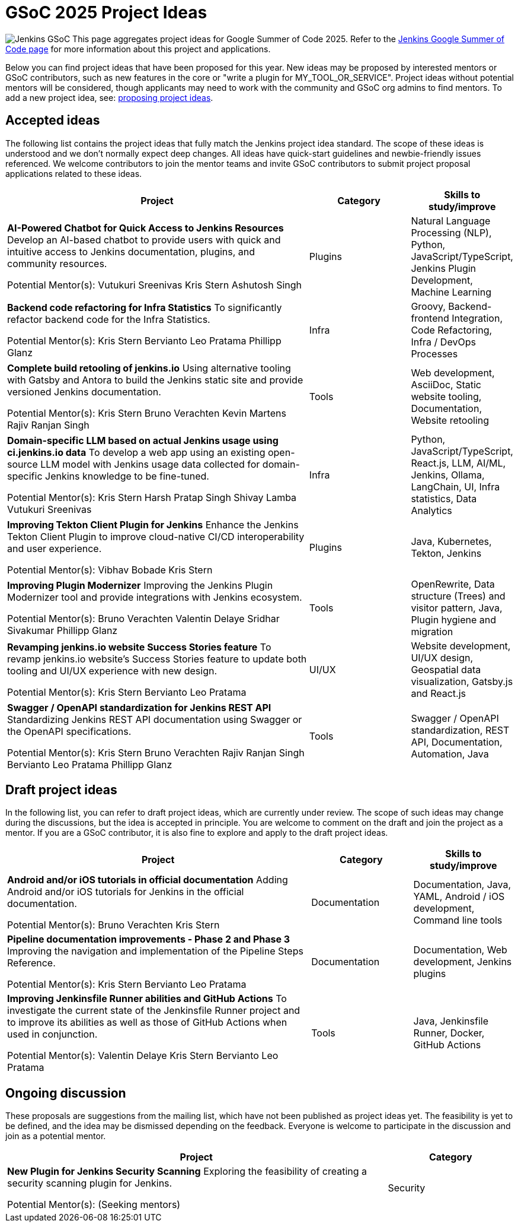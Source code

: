 = GSoC 2025 Project Ideas 

[.float-group]
--
image:images:ROOT:gsoc/jenkins-gsoc-logo_small.png[Jenkins GSoC, role=center, float=right,role=float-gap]
This page aggregates project ideas for Google Summer of Code 2025. Refer to the xref:gsoc:index.adoc[Jenkins Google Summer of Code page] for more information about this project and applications.

Below you can find project ideas that have been proposed for this year. New ideas may be proposed by interested mentors or GSoC contributors, such as new features in the core or "write a plugin for MY_TOOL_OR_SERVICE". Project ideas without potential mentors will be considered, though applicants may need to work with the community and GSoC org admins to find mentors. To add a new project idea, see: xref:gsoc:proposing-project-ideas.adoc[proposing project ideas].
--

== Accepted ideas 

The following list contains the project ideas that fully match the Jenkins project idea standard. The scope of these ideas is understood and we don't normally expect deep changes. All ideas have quick-start guidelines and newbie-friendly issues referenced. We welcome contributors to join the mentor teams and invite GSoC contributors to submit project proposal applications related to these ideas.

[cols="3,1,1", options="header"]
|===
|Project |Category |Skills to study/improve

|*AI-Powered Chatbot for Quick Access to Jenkins Resources*
Develop an AI-based chatbot to provide users with quick and intuitive access to Jenkins documentation, plugins, and community resources.

Potential Mentor(s): 
Vutukuri Sreenivas
Kris Stern
Ashutosh Singh
|Plugins
|Natural Language Processing (NLP), Python, JavaScript/TypeScript, Jenkins Plugin Development, Machine Learning

|*Backend code refactoring for Infra Statistics*
To significantly refactor backend code for the Infra Statistics.

Potential Mentor(s): 
Kris Stern
Bervianto Leo Pratama
Phillipp Glanz
|Infra
|Groovy, Backend-frontend Integration, Code Refactoring, Infra / DevOps Processes

|*Complete build retooling of jenkins.io*
Using alternative tooling with Gatsby and Antora to build the Jenkins static site and provide versioned Jenkins documentation.

Potential Mentor(s): 
Kris Stern
Bruno Verachten
Kevin Martens
Rajiv Ranjan Singh
|Tools
|Web development, AsciiDoc, Static website tooling, Documentation, Website retooling

|*Domain-specific LLM based on actual Jenkins usage using ci.jenkins.io data*
To develop a web app using an existing open-source LLM model with Jenkins usage data collected for domain-specific Jenkins knowledge to be fine-tuned.

Potential Mentor(s): 
Kris Stern
Harsh Pratap Singh
Shivay Lamba
Vutukuri Sreenivas
|Infra
|Python, JavaScript/TypeScript, React.js, LLM, AI/ML, Jenkins, Ollama, LangChain, UI, Infra statistics, Data Analytics

|*Improving Tekton Client Plugin for Jenkins*
Enhance the Jenkins Tekton Client Plugin to improve cloud-native CI/CD interoperability and user experience.

Potential Mentor(s): 
Vibhav Bobade
Kris Stern
|Plugins
|Java, Kubernetes, Tekton, Jenkins

|*Improving Plugin Modernizer*
Improving the Jenkins Plugin Modernizer tool and provide integrations with Jenkins ecosystem.

Potential Mentor(s): 
Bruno Verachten
Valentin Delaye
Sridhar Sivakumar
Phillipp Glanz
|Tools
|OpenRewrite, Data structure (Trees) and visitor pattern, Java, Plugin hygiene and migration

|*Revamping jenkins.io website Success Stories feature*
To revamp jenkins.io website's Success Stories feature to update both tooling and UI/UX experience with new design.

Potential Mentor(s): 
Kris Stern
Bervianto Leo Pratama
|UI/UX
|Website development, UI/UX design, Geospatial data visualization, Gatsby.js and React.js

|*Swagger / OpenAPI standardization for Jenkins REST API*
Standardizing Jenkins REST API documentation using Swagger or the OpenAPI specifications.

Potential Mentor(s): 
Kris Stern
Bruno Verachten
Rajiv Ranjan Singh
Bervianto Leo Pratama
Phillipp Glanz
|Tools
|Swagger / OpenAPI standardization, REST API, Documentation, Automation, Java
|===

== Draft project ideas 

In the following list, you can refer to draft project ideas, which are currently under review. The scope of such ideas may change during the discussions, but the idea is accepted in principle. You are welcome to comment on the draft and join the project as a mentor. If you are a GSoC contributor, it is also fine to explore and apply to the draft project ideas.

[cols="3,1,1", options="header"]
|===
|Project |Category |Skills to study/improve

|*Android and/or iOS tutorials in official documentation*
Adding Android and/or iOS tutorials for Jenkins in the official documentation.

Potential Mentor(s): 
Bruno Verachten
Kris Stern
|Documentation
|Documentation, Java, YAML, Android / iOS development, Command line tools

|*Pipeline documentation improvements - Phase 2 and Phase 3*
Improving the navigation and implementation of the Pipeline Steps Reference.

Potential Mentor(s): 
Kris Stern
Bervianto Leo Pratama
|Documentation
|Documentation, Web development, Jenkins plugins

|*Improving Jenkinsfile Runner abilities and GitHub Actions*
To investigate the current state of the Jenkinsfile Runner project and to improve its abilities as well as those of GitHub Actions when used in conjunction.

Potential Mentor(s): 
Valentin Delaye
Kris Stern
Bervianto Leo Pratama
|Tools
|Java, Jenkinsfile Runner, Docker, GitHub Actions
|===

== Ongoing discussion 

These proposals are suggestions from the mailing list, which have not been published as project ideas yet. The feasibility is yet to be defined, and the idea may be dismissed depending on the feedback. Everyone is welcome to participate in the discussion and join as a potential mentor.

[cols="3,1", options="header"]
|===
|Project |Category

|*New Plugin for Jenkins Security Scanning*
Exploring the feasibility of creating a security scanning plugin for Jenkins.

Potential Mentor(s): 
(Seeking mentors)
|Security
|===